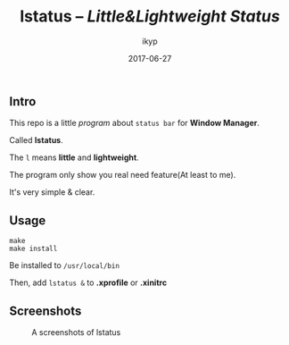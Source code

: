 #+TITLE: *lstatus*  -- /Little&Lightweight Status/
#+Author: ikyp
#+DATE: 2017-06-27

** Intro

  This repo is a little /program/ about ~status bar~ for *Window Manager*.

  Called *lstatus*.

  The ~l~ means *little* and *lightweight*.

  The program only show you real need feature(At least to me).

  It's very simple & clear.

** Usage

#+BEGIN_SRC 
make
make install
#+END_SRC

Be installed to ~/usr/local/bin~

Then, add ~lstatus &~ to *.xprofile* or *.xinitrc*

** Screenshots

#+CAPTION: A screenshots of lstatus
[[https://raw.githubusercontent.com/ikyp/lstatus/master/statusbar.png]]
